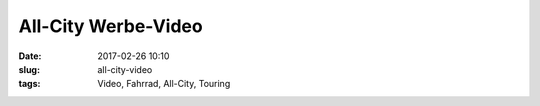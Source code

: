 All-City Werbe-Video
#########################################
:date: 2017-02-26 10:10
:slug: all-city-video
:tags: Video, Fahrrad, All-City, Touring



.. raw:: html

	<iframe src="https://player.vimeo.com/video/204068767" width="640" height="360" frameborder="0" webkitallowfullscreen mozallowfullscreen allowfullscreen></iframe>
